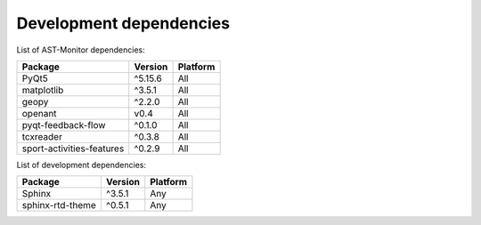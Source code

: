 Development dependencies
~~~~~~~~~~~~~~~~~~~~~~~~

List of AST-Monitor dependencies:

+---------------------------+----------+----------+
| Package                   | Version  | Platform |
+===========================+==========+==========+
| PyQt5                     | ^5.15.6  | All      |
+---------------------------+----------+----------+
| matplotlib                | ^3.5.1   | All      |
+---------------------------+----------+----------+
| geopy                     | ^2.2.0   | All      |
+---------------------------+----------+----------+
| openant                   | v0.4     | All      |
+---------------------------+----------+----------+
| pyqt-feedback-flow        | ^0.1.0   | All      |
+---------------------------+----------+----------+
| tcxreader                 | ^0.3.8   | All      |
+---------------------------+----------+----------+
| sport-activities-features | ^0.2.9   | All      |
+---------------------------+----------+----------+

List of development dependencies:

+--------------------+-----------+------------+
| Package            | Version   | Platform   |
+====================+===========+============+
| Sphinx             | ^3.5.1    | Any        |
+--------------------+-----------+------------+
| sphinx-rtd-theme   | ^0.5.1    | Any        |
+--------------------+-----------+------------+
